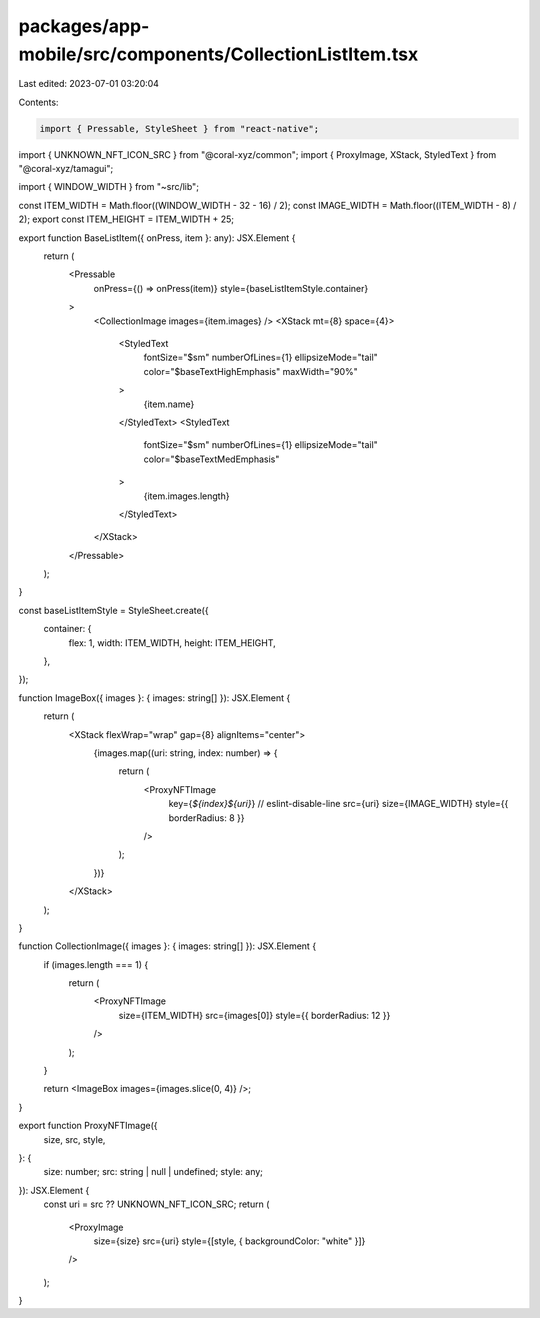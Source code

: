 packages/app-mobile/src/components/CollectionListItem.tsx
=========================================================

Last edited: 2023-07-01 03:20:04

Contents:

.. code-block:: tsx

    import { Pressable, StyleSheet } from "react-native";

import { UNKNOWN_NFT_ICON_SRC } from "@coral-xyz/common";
import { ProxyImage, XStack, StyledText } from "@coral-xyz/tamagui";

import { WINDOW_WIDTH } from "~src/lib";

const ITEM_WIDTH = Math.floor((WINDOW_WIDTH - 32 - 16) / 2);
const IMAGE_WIDTH = Math.floor((ITEM_WIDTH - 8) / 2);
export const ITEM_HEIGHT = ITEM_WIDTH + 25;

export function BaseListItem({ onPress, item }: any): JSX.Element {
  return (
    <Pressable
      onPress={() => onPress(item)}
      style={baseListItemStyle.container}
    >
      <CollectionImage images={item.images} />
      <XStack mt={8} space={4}>
        <StyledText
          fontSize="$sm"
          numberOfLines={1}
          ellipsizeMode="tail"
          color="$baseTextHighEmphasis"
          maxWidth="90%"
        >
          {item.name}
        </StyledText>
        <StyledText
          fontSize="$sm"
          numberOfLines={1}
          ellipsizeMode="tail"
          color="$baseTextMedEmphasis"
        >
          {item.images.length}
        </StyledText>
      </XStack>
    </Pressable>
  );
}

const baseListItemStyle = StyleSheet.create({
  container: {
    flex: 1,
    width: ITEM_WIDTH,
    height: ITEM_HEIGHT,
  },
});

function ImageBox({ images }: { images: string[] }): JSX.Element {
  return (
    <XStack flexWrap="wrap" gap={8} alignItems="center">
      {images.map((uri: string, index: number) => {
        return (
          <ProxyNFTImage
            key={`${index}${uri}`} // eslint-disable-line
            src={uri}
            size={IMAGE_WIDTH}
            style={{ borderRadius: 8 }}
          />
        );
      })}
    </XStack>
  );
}

function CollectionImage({ images }: { images: string[] }): JSX.Element {
  if (images.length === 1) {
    return (
      <ProxyNFTImage
        size={ITEM_WIDTH}
        src={images[0]}
        style={{ borderRadius: 12 }}
      />
    );
  }

  return <ImageBox images={images.slice(0, 4)} />;
}

export function ProxyNFTImage({
  size,
  src,
  style,
}: {
  size: number;
  src: string | null | undefined;
  style: any;
}): JSX.Element {
  const uri = src ?? UNKNOWN_NFT_ICON_SRC;
  return (
    <ProxyImage
      size={size}
      src={uri}
      style={[style, { backgroundColor: "white" }]}
    />
  );
}



